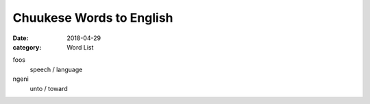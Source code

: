 Chuukese Words to English
#########################

:date: 2018-04-29
:category: Word List

foos
  speech / language

ngeni
  unto / toward

